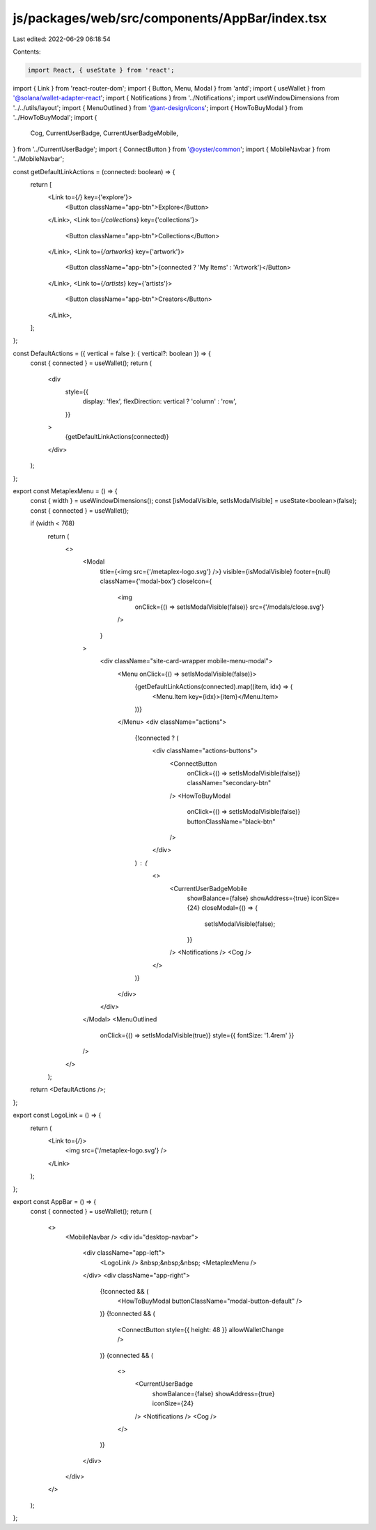 js/packages/web/src/components/AppBar/index.tsx
===============================================

Last edited: 2022-06-29 06:18:54

Contents:

.. code-block:: tsx

    import React, { useState } from 'react';
import { Link } from 'react-router-dom';
import { Button, Menu, Modal } from 'antd';
import { useWallet } from '@solana/wallet-adapter-react';
import { Notifications } from '../Notifications';
import useWindowDimensions from '../../utils/layout';
import { MenuOutlined } from '@ant-design/icons';
import { HowToBuyModal } from '../HowToBuyModal';
import {
  Cog,
  CurrentUserBadge,
  CurrentUserBadgeMobile,
} from '../CurrentUserBadge';
import { ConnectButton } from '@oyster/common';
import { MobileNavbar } from '../MobileNavbar';

const getDefaultLinkActions = (connected: boolean) => {
  return [
    <Link to={`/`} key={'explore'}>
      <Button className="app-btn">Explore</Button>
    </Link>,
    <Link to={`/collections`} key={'collections'}>
      <Button className="app-btn">Collections</Button>
    </Link>,
    <Link to={`/artworks`} key={'artwork'}>
      <Button className="app-btn">{connected ? 'My Items' : 'Artwork'}</Button>
    </Link>,
    <Link to={`/artists`} key={'artists'}>
      <Button className="app-btn">Creators</Button>
    </Link>,
  ];
};

const DefaultActions = ({ vertical = false }: { vertical?: boolean }) => {
  const { connected } = useWallet();
  return (
    <div
      style={{
        display: 'flex',
        flexDirection: vertical ? 'column' : 'row',
      }}
    >
      {getDefaultLinkActions(connected)}
    </div>
  );
};

export const MetaplexMenu = () => {
  const { width } = useWindowDimensions();
  const [isModalVisible, setIsModalVisible] = useState<boolean>(false);
  const { connected } = useWallet();

  if (width < 768)
    return (
      <>
        <Modal
          title={<img src={'/metaplex-logo.svg'} />}
          visible={isModalVisible}
          footer={null}
          className={'modal-box'}
          closeIcon={
            <img
              onClick={() => setIsModalVisible(false)}
              src={'/modals/close.svg'}
            />
          }
        >
          <div className="site-card-wrapper mobile-menu-modal">
            <Menu onClick={() => setIsModalVisible(false)}>
              {getDefaultLinkActions(connected).map((item, idx) => (
                <Menu.Item key={idx}>{item}</Menu.Item>
              ))}
            </Menu>
            <div className="actions">
              {!connected ? (
                <div className="actions-buttons">
                  <ConnectButton
                    onClick={() => setIsModalVisible(false)}
                    className="secondary-btn"
                  />
                  <HowToBuyModal
                    onClick={() => setIsModalVisible(false)}
                    buttonClassName="black-btn"
                  />
                </div>
              ) : (
                <>
                  <CurrentUserBadgeMobile
                    showBalance={false}
                    showAddress={true}
                    iconSize={24}
                    closeModal={() => {
                      setIsModalVisible(false);
                    }}
                  />
                  <Notifications />
                  <Cog />
                </>
              )}
            </div>
          </div>
        </Modal>
        <MenuOutlined
          onClick={() => setIsModalVisible(true)}
          style={{ fontSize: '1.4rem' }}
        />
      </>
    );

  return <DefaultActions />;
};

export const LogoLink = () => {
  return (
    <Link to={`/`}>
      <img src={'/metaplex-logo.svg'} />
    </Link>
  );
};

export const AppBar = () => {
  const { connected } = useWallet();
  return (
    <>
      <MobileNavbar />
      <div id="desktop-navbar">
        <div className="app-left">
          <LogoLink />
          &nbsp;&nbsp;&nbsp;
          <MetaplexMenu />
        </div>
        <div className="app-right">
          {!connected && (
            <HowToBuyModal buttonClassName="modal-button-default" />
          )}
          {!connected && (
            <ConnectButton style={{ height: 48 }} allowWalletChange />
          )}
          {connected && (
            <>
              <CurrentUserBadge
                showBalance={false}
                showAddress={true}
                iconSize={24}
              />
              <Notifications />
              <Cog />
            </>
          )}
        </div>
      </div>
    </>
  );
};


